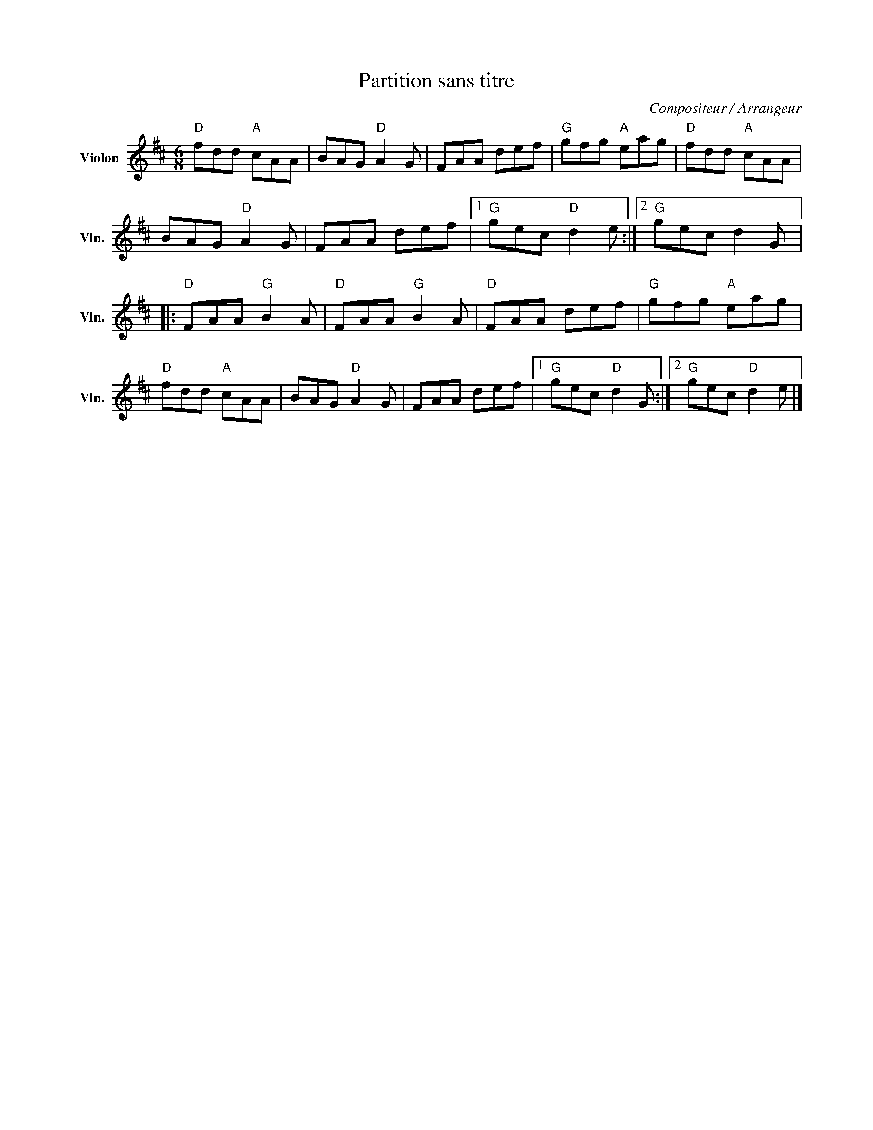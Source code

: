 X:1
T:Partition sans titre
C:Compositeur / Arrangeur
L:1/8
M:6/8
I:linebreak $
K:D
V:1 treble nm="Violon" snm="Vln."
V:1
"D" fdd"A" cAA | BAG"D" A2 G | FAA def |"G" gfg"A" eag |"D" fdd"A" cAA | BAG"D" A2 G | FAA def |1 %7
"G" gec"D" d2 e :|2"G" gec d2 G |:"D" FAA"G" B2 A |"D" FAA"G" B2 A |"D" FAA def |"G" gfg"A" eag | %13
"D" fdd"A" cAA | BAG"D" A2 G | FAA def |1"G" gec"D" d2 G :|2"G" gec"D" d2 e |] %18
